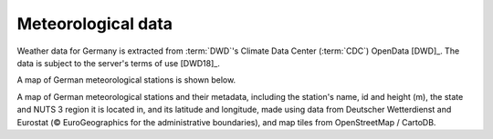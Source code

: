Meteorological data
===================

Weather data for Germany is extracted from :term:`DWD`'s Climate Data Center (:term:`CDC`) OpenData [DWD]_. The data is subject to the server's terms of use [DWD18]_.

A map of German meteorological stations is shown below.

.. bokeh-plot:: ../scripts/met_stations_plot.py
   :source-position: none

A map of German meteorological stations and their metadata, including the station's name, id and height (m), the state and NUTS 3 region it is located in, and its latitude and longitude, made using data from Deutscher Wetterdienst and Eurostat (© EuroGeographics for the administrative boundaries), and map tiles from OpenStreetMap / CartoDB.

.. .. CAUTION::
..    The dwdweather2 Python package [panodata2020]_ can be used to access German weather data. However, it is a Python 2.7 library. The library's README states the following: *"This piece of software is in a very early stage. No test cases yet. Only tested with Python 3.6. Use at your own risk."* To avoid dependency issues, create a new virtual environment to install dwdweather2; **DO NOT** install it in the same environment used in this project.

..    .. code:: sh

..       # create and activate new virtual environment
..       # ... and then install dwdweather2
..       pip install dwdweather2

..       # GeoJSON
..       dwdweather stations --type geojson > dwd_stations.geojson

..       # CSV
..       dwdweather stations --type csv > dwd_stations.csv
